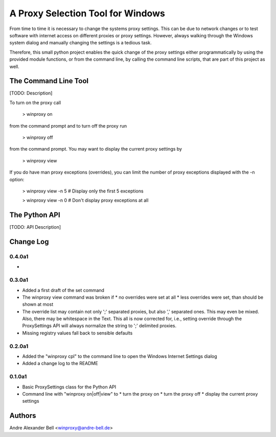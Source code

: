 A Proxy Selection Tool for Windows
==================================

From time to time it is necessary to change the systems proxy settings. This
can be due to network changes or to test software with internet access on
different proxies or proxy settings. However, always walking through the
Windows system dialog and manually changing the settings is a tedious task.

Therefore, this small python project enables the quick change of the proxy
settings either programmatically by using the provided module functions, or
from the command line, by calling the command line scripts, that are part of
this project as well.

The Command Line Tool
---------------------

[TODO: Description]

To turn on the proxy call

  > winproxy on

from the command prompt and to turn off the proxy run

  > winproxy off

from the command prompt. You may want to display the current proxy settings by

  > winproxy view

If you do have man proxy exceptions (overrides), you can limit the number of
proxy exceptions displayed with the -n option:

  > winproxy view -n 5    # Display only the first 5 exceptions

  > winproxy view -n 0    # Don't display proxy exceptions at all

The Python API
--------------

[TODO: API Description]

Change Log
----------

0.4.0a1
~~~~~~~

*

0.3.0a1
~~~~~~~

* Added a first draft of the set command
* The winproxy view command was broken if
  * no overrides were set at all
  * less overrides were set, than should be shown at most
* The override list may contain not only ';' separated proxies, but also ','
  separated ones. This may even be mixed. Also, there may be whitespace in the
  Text. This all is now corrected for, i.e., setting override through the
  ProxySettings API will always normalize the string to ';' delimited proxies.
* Missing registry values fall back to sensible defaults

0.2.0a1
~~~~~~~

* Added the "winproxy cpl" to the command line to open the Windows Internet
  Settings dialog
* Added a change log to the README

0.1.0a1
~~~~~~~

* Basic ProxySettings class for the Python API
* Command line with "winproxy on|off|view" to
  * turn the proxy on
  * turn the proxy off
  * display the current proxy settings

Authors
-------
Andre Alexander Bell <winproxy@andre-bell.de>
